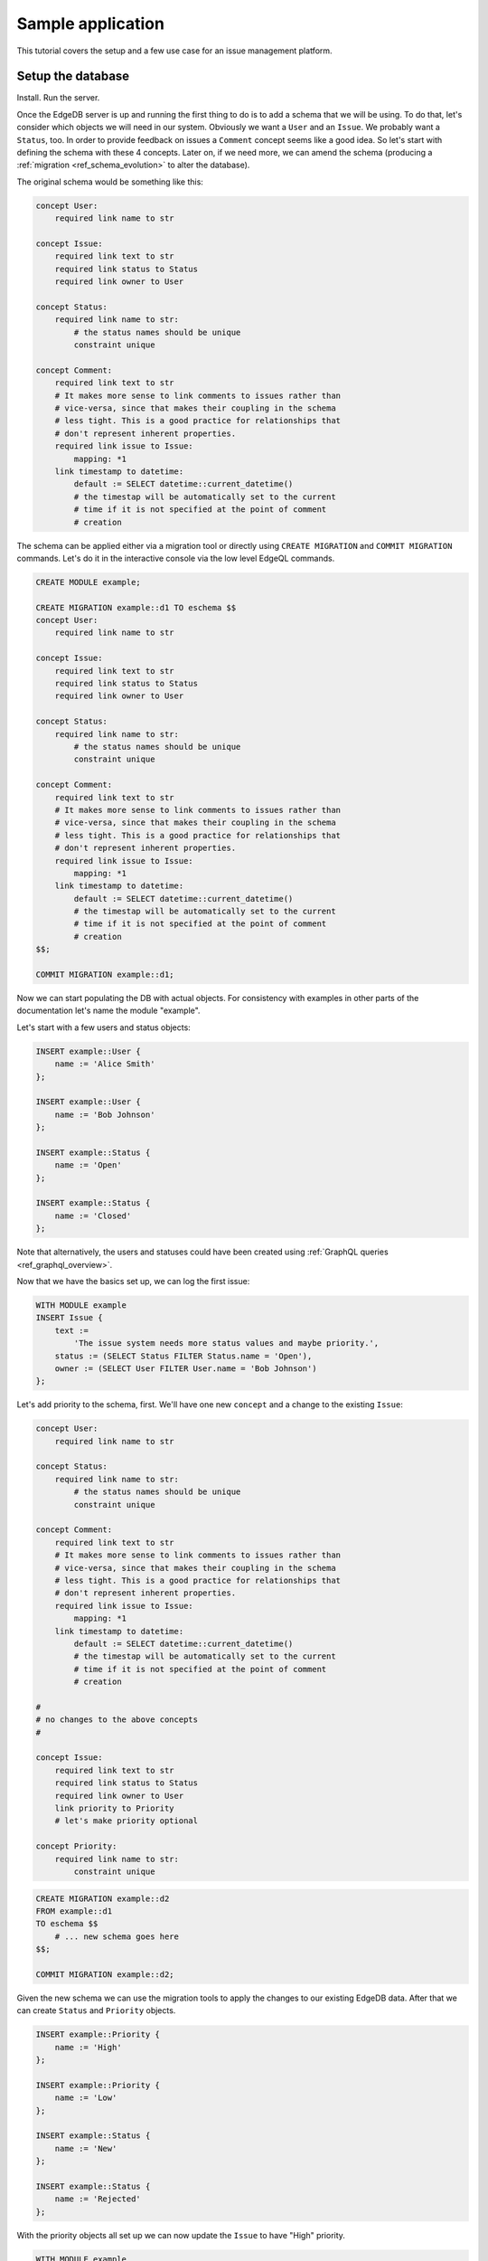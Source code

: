 Sample application
==================

This tutorial covers the setup and a few use case for an issue
management platform.

Setup the database
------------------

Install. Run the server.

Once the EdgeDB server is up and running the first thing to do is to
add a schema that we will be using. To do that, let's consider which
objects we will need in our system. Obviously we want a ``User`` and
an ``Issue``. We probably want a ``Status``, too. In order to provide
feedback on issues a ``Comment`` concept seems like a good idea. So
let's start with defining the schema with these 4 concepts. Later on,
if we need more, we can amend the schema (producing a
:ref:`migration <ref_schema_evolution>` to alter the database).

The original schema would be something like this:

.. code-block:: eschema

    concept User:
        required link name to str

    concept Issue:
        required link text to str
        required link status to Status
        required link owner to User

    concept Status:
        required link name to str:
            # the status names should be unique
            constraint unique

    concept Comment:
        required link text to str
        # It makes more sense to link comments to issues rather than
        # vice-versa, since that makes their coupling in the schema
        # less tight. This is a good practice for relationships that
        # don't represent inherent properties.
        required link issue to Issue:
            mapping: *1
        link timestamp to datetime:
            default := SELECT datetime::current_datetime()
            # the timestap will be automatically set to the current
            # time if it is not specified at the point of comment
            # creation

The schema can be applied either via a migration tool or directly
using ``CREATE MIGRATION`` and ``COMMIT MIGRATION`` commands. Let's do it in
the interactive console via the low level EdgeQL commands.

.. code-block:: eql

    CREATE MODULE example;

    CREATE MIGRATION example::d1 TO eschema $$
    concept User:
        required link name to str

    concept Issue:
        required link text to str
        required link status to Status
        required link owner to User

    concept Status:
        required link name to str:
            # the status names should be unique
            constraint unique

    concept Comment:
        required link text to str
        # It makes more sense to link comments to issues rather than
        # vice-versa, since that makes their coupling in the schema
        # less tight. This is a good practice for relationships that
        # don't represent inherent properties.
        required link issue to Issue:
            mapping: *1
        link timestamp to datetime:
            default := SELECT datetime::current_datetime()
            # the timestap will be automatically set to the current
            # time if it is not specified at the point of comment
            # creation
    $$;

    COMMIT MIGRATION example::d1;

Now we can start populating the DB with actual objects. For
consistency with examples in other parts of the documentation let's
name the module "example".

Let's start with a few users and status objects:

.. code-block:: eql

    INSERT example::User {
        name := 'Alice Smith'
    };

    INSERT example::User {
        name := 'Bob Johnson'
    };

    INSERT example::Status {
        name := 'Open'
    };

    INSERT example::Status {
        name := 'Closed'
    };

Note that alternatively, the users and statuses could have been created using
:ref:`GraphQL queries <ref_graphql_overview>`.

Now that we have the basics set up, we can log the first issue:

.. code-block:: eql

    WITH MODULE example
    INSERT Issue {
        text :=
            'The issue system needs more status values and maybe priority.',
        status := (SELECT Status FILTER Status.name = 'Open'),
        owner := (SELECT User FILTER User.name = 'Bob Johnson')
    };

Let's add priority to the schema, first. We'll have one new
``concept`` and a change to the existing ``Issue``:

.. code-block:: eschema

    concept User:
        required link name to str

    concept Status:
        required link name to str:
            # the status names should be unique
            constraint unique

    concept Comment:
        required link text to str
        # It makes more sense to link comments to issues rather than
        # vice-versa, since that makes their coupling in the schema
        # less tight. This is a good practice for relationships that
        # don't represent inherent properties.
        required link issue to Issue:
            mapping: *1
        link timestamp to datetime:
            default := SELECT datetime::current_datetime()
            # the timestap will be automatically set to the current
            # time if it is not specified at the point of comment
            # creation

    #
    # no changes to the above concepts
    #

    concept Issue:
        required link text to str
        required link status to Status
        required link owner to User
        link priority to Priority
        # let's make priority optional

    concept Priority:
        required link name to str:
            constraint unique

.. code-block:: eql

    CREATE MIGRATION example::d2
    FROM example::d1
    TO eschema $$
        # ... new schema goes here
    $$;

    COMMIT MIGRATION example::d2;

Given the new schema we can use the migration tools to apply the
changes to our existing EdgeDB data. After that we can create
``Status`` and ``Priority`` objects.

.. code-block:: eql

    INSERT example::Priority {
        name := 'High'
    };

    INSERT example::Priority {
        name := 'Low'
    };

    INSERT example::Status {
        name := 'New'
    };

    INSERT example::Status {
        name := 'Rejected'
    };

With the priority objects all set up we can now update the ``Issue``
to have "High" priority.

.. code-block:: eql

    WITH MODULE example
    UPDATE Issue
    FILTER Issue.id = 'd54f6472-8f07-44d9-909e-22864dc6f811'
    SET {
        priority := (SELECT Priority FILTER Priority.name = 'High')
    };

    # The id used above is something that would have been returned by
    # the 'INSERT Issue ...' query or we could simply query it
    # separately.

It seems though that the issue has actually been resolved, so let's
make a comment about that and close the issue.

.. code-block:: eql

    WITH MODULE example
    INSERT Comment {
        issue := (
            SELECT Issue
            FILTER Issue.id = 'd54f6472-8f07-44d9-909e-22864dc6f811'
        ),
        text := "I've added more statuses and created priorities."
    };

    WITH MODULE example
    UPDATE Issue
    SET {
        status := (SELECT Status FILTER Status.name = 'Closed')
    };

At this point we may have realized that ``Issue`` and ``Comment`` have
some underlying similarity, they are both pieces of text written by
some user. Moreover, we could envision that as the system grows we
could have other concepts that are owned by users as well as other
kinds of text objects that record messages and such. While we're at
it, we might as well also create an abstract concept for things with a
``name``. So let's update the schema again, this time mostly
refactoring.

.. code-block:: eschema

    abstract concept Named:
        required link name to str

    # Dictionary is a NamedObject variant, that enforces
    # name uniqueness across all instances if its subclass.
    abstract concept Dictionary extends Named:
        required link name to str:
            abstract constraint unique

    abstract concept Text:
        # This is an abstract object containing text.
        required link text to str:
            # let's limit the maximum length of text to 10000
            # characters.
            constraint maxlength(10000)

    abstract concept Owned:
        # don't make the link owner required so that we can first
        # assign an owner to Comment objects already in the DB
        link owner to User:
            mapping: *1

    concept User extends Named
    # no need to specify 'link name' here anymore as it's inherited

    concept Issue extends Text, Owned:
        required link status to Status
        link priority to Priority
        required link owner to User:
            mapping: *1
        # because we override the link owner to be required,
        # we need to keep this definition

    concept Priority extends Dictionary

    concept Status extends Dictionary

    concept Comment extends Text, Owned:
        required link issue to Issue:
            mapping: *1
        link timestamp to datetime:
            default := SELECT datetime::current_datetime()
            # the timestap will be automatically set to the current
            # time if it is not specified at the point of comment
            # creation

.. code-block:: eql

    CREATE MIGRATION example::d3
    FROM example::d2 TO eschema $$
        # ... new schema goes here
    $$;
    COMMIT MIGRATION example::d3;

After the migration we still need to fix all comments in our system to
have some owner. In the example so far there was only comment but
let's treat it as if we have several comments made by the same person.

.. code-block:: eql

    WITH MODULE example
    UPDATE Comment
    SET {
        owner := (SELECT User FILTER User.name = 'Alice Smith')
    };

Now that all of the comments have an owner we can further update the
schema to make owner a required field for all ``Owned`` objects.

.. code-block:: eschema

    abstract concept Named:
        required link name to str

    # Dictionary is a NamedObject variant, that enforces
    # name uniqueness across all instances if its subclass.
    abstract concept Dictionary extends Named:
        required link name to str:
            abstract constraint unique

    abstract concept Text:
        # This is an abstract object containing text.
        required link text to str:
            # let's limit the maximum length of text to 10000
            # characters.
            constraint maxlength(10000)

    concept User extends Named
    # no need to specify 'link name' here anymore as it's inherited

    concept Priority extends Dictionary

    concept Status extends Dictionary

    concept Comment extends Text, Owned:
        required link issue to Issue:
            mapping: *1
        link timestamp to datetime:
            default := SELECT datetime::current_datetime()
            # the timestap will be automatically set to the current
            # time if it is not specified at the point of comment
            # creation

    #
    # just as before, no changes to the above concepts
    #

    abstract concept Owned:
        # don't make the link owner required so that we can first
        # assign an owner to Comment objects already in the DB
        required link owner to User:
            mapping: *1

    concept Issue extends Text, Owned:
        required link status to Status
        link priority to Priority
        # notice we no longer need to override the owner link

.. code-block:: eql

    CREATE MIGRATION example::d4
    FROM example::d3
    TO eschema $$
        # ... new schema goes here
    $$;
    COMMIT MIGRATION example::d4;

After several schema migrations and even a data migration we have
arrived at a state with reasonable amount of features for our issue
tracker EdgeDB backend. Now let's log a few more issues and run some
queries to analyze them.


Use cases
---------

Let's consider some of the possible interactions with the issue
tracker system, using both EdgeQL and GraphQL.

.. todo::

    needs more content

Analytics
---------

For running complex queries native EdgeQL is better suited than GraphQL.

.. todo::

    needs more content

